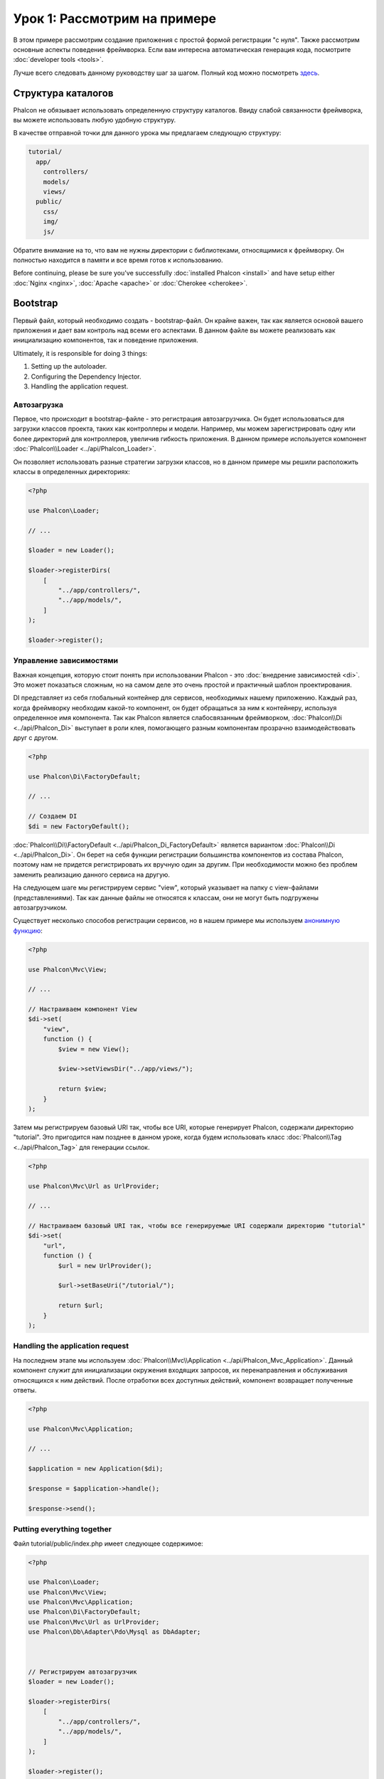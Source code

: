 Урок 1: Рассмотрим на примере
=============================
В этом примере рассмотрим создание приложения с простой формой регистрации "с нуля".
Также рассмотрим основные аспекты поведения фреймворка. Если вам интересна
автоматическая генерация кода, посмотрите :doc:`developer tools <tools>`.

Лучше всего следовать данному руководству шаг за шагом. Полный код можно посмотреть
`здесь <https://github.com/phalcon/tutorial>`_.

Структура каталогов
-------------------
Phalcon не обязывает использовать определенную структуру каталогов. Ввиду
слабой связанности фреймворка, вы можете использовать любую удобную структуру.

В качестве отправной точки для данного урока мы предлагаем следующую структуру:

.. code-block:: php

    tutorial/
      app/
        controllers/
        models/
        views/
      public/
        css/
        img/
        js/

Обратите внимание на то, что вам не нужны директории с библиотеками, относящимися к фреймворку. Он полностью находится в памяти
и все время готов к использованию.

Before continuing, please be sure you've successfully :doc:`installed Phalcon <install>` and have setup either :doc:`Nginx <nginx>`, :doc:`Apache <apache>` or :doc:`Cherokee <cherokee>`.

Bootstrap
---------
Первый файл, который необходимо создать - bootstrap-файл. Он крайне важен, так как является
основой вашего приложения и дает вам контроль над всеми его аспектами. В данном файле вы можете реализовать
как инициализацию компонентов, так и поведение приложения.

Ultimately, it is responsible for doing 3 things:

1. Setting up the autoloader.
2. Configuring the Dependency Injector.
3. Handling the application request.

Автозагрузка
^^^^^^^^^^^^
Первое, что происходит в bootstrap-файле - это регистрация автозагрузчика. Он будет использоваться для загрузки классов проекта, таких как контроллеры и модели. Например, мы можем зарегистрировать одну или более директорий для контроллеров, увеличив гибкость приложения. В данном примере используется компонент :doc:`Phalcon\\Loader <../api/Phalcon_Loader>`.

Он позволяет использовать разные стратегии загрузки классов, но в данном примере мы решили расположить классы в определенных директориях:

.. code-block:: php

    <?php

    use Phalcon\Loader;

    // ...

    $loader = new Loader();

    $loader->registerDirs(
        [
            "../app/controllers/",
            "../app/models/",
        ]
    );

    $loader->register();

Управление зависимостями
^^^^^^^^^^^^^^^^^^^^^^^^
Важная концепция, которую стоит понять при использовании Phalcon - это :doc:`внедрение зависимостей <di>`. Это может показаться сложным, но на самом деле это очень простой и практичный шаблон проектирования.

DI представляет из себя глобальный контейнер для сервисов, необходимых нашему приложению. Каждый раз, когда фреймворку необходим какой-то компонент, он будет обращаться за ним к контейнеру, используя определенное имя компонента. Так как Phalcon является слабосвязанным фреймворком, :doc:`Phalcon\\Di <../api/Phalcon_Di>` выступает в роли клея, помогающего разным компонентам прозрачно взаимодействовать друг с другом.

.. code-block:: php

    <?php

    use Phalcon\Di\FactoryDefault;

    // ...

    // Создаем DI
    $di = new FactoryDefault();

:doc:`Phalcon\\Di\\FactoryDefault <../api/Phalcon_Di_FactoryDefault>` является вариантом :doc:`Phalcon\\Di <../api/Phalcon_Di>`.
Он берет на себя функции регистрации большинства компонентов из состава Phalcon, поэтому нам не придется регистрировать их вручную один за другим.
При необходимости можно без проблем заменить реализацию данного сервиса на другую.

На следующем шаге мы регистрируем сервис "view", который указывает на папку с view-файлами (представлениями).
Так как данные файлы не относятся к классам, они не могут быть подгружены автозагрузчиком.

Существует несколько способов регистрации сервисов, но в нашем примере мы используем `анонимную функцию`_:

.. code-block:: php

    <?php

    use Phalcon\Mvc\View;

    // ...

    // Настраиваем компонент View
    $di->set(
        "view",
        function () {
            $view = new View();

            $view->setViewsDir("../app/views/");

            return $view;
        }
    );

Затем мы регистрируем базовый URI так, чтобы все URI, которые генерирует Phalcon, содержали директорию "tutorial".
Это пригодится нам позднее в данном уроке, когда будем использовать класс :doc:`Phalcon\\Tag <../api/Phalcon_Tag>`
для генерации ссылок.

.. code-block:: php

    <?php

    use Phalcon\Mvc\Url as UrlProvider;

    // ...

    // Настраиваем базовый URI так, чтобы все генерируемые URI содержали директорию "tutorial"
    $di->set(
        "url",
        function () {
            $url = new UrlProvider();

            $url->setBaseUri("/tutorial/");

            return $url;
        }
    );

Handling the application request
^^^^^^^^^^^^^^^^^^^^^^^^^^^^^^^^
На последнем этапе мы используем :doc:`Phalcon\\Mvc\\Application <../api/Phalcon_Mvc_Application>`.
Данный компонент служит для инициализации окружения входящих запросов, их перенаправления и обслуживания относящихся к ним действий.
После отработки всех доступных действий, компонент возвращает полученные ответы.

.. code-block:: php

    <?php

    use Phalcon\Mvc\Application;

    // ...

    $application = new Application($di);

    $response = $application->handle();

    $response->send();

Putting everything together
^^^^^^^^^^^^^^^^^^^^^^^^^^^
Файл tutorial/public/index.php имеет следующее содержимое:

.. code-block:: php

    <?php

    use Phalcon\Loader;
    use Phalcon\Mvc\View;
    use Phalcon\Mvc\Application;
    use Phalcon\Di\FactoryDefault;
    use Phalcon\Mvc\Url as UrlProvider;
    use Phalcon\Db\Adapter\Pdo\Mysql as DbAdapter;



    // Регистрируем автозагрузчик
    $loader = new Loader();

    $loader->registerDirs(
        [
            "../app/controllers/",
            "../app/models/",
        ]
    );

    $loader->register();



    // Создаем DI
    $di = new FactoryDefault();

    // Настраиваем компонент View
    $di->set(
        "view",
        function () {
            $view = new View();

            $view->setViewsDir("../app/views/");

            return $view;
        }
    );

    // Настраиваем базовый URI так, чтобы все генерируемые URI содержали директорию "tutorial"
    $di->set(
        "url",
        function () {
            $url = new UrlProvider();

            $url->setBaseUri("/tutorial/");

            return $url;
        }
    );



    $application = new Application($di);

    try {
        // Обрабатываем запрос
        $response = $application->handle();

        $response->send();
    } catch (\Exception $e) {
        echo "Exception: ", $e->getMessage();
    }

Как можно увидеть, bootstrap-файл очень короткий, нам нет необходимости подключать какие-либо дополнительные файлы. Таким образом, мы настроили
гибкую структуру MVC-приложения менее чем за 30 строк кода.

Создание контроллера
--------------------
По умолчанию Phalcon будет искать контроллер с именем "Index". Как и во многих других фреймворках он является исходной точкой, когда ни один другой контроллер или
действие не были запрошены. Наш index-контроллер (app/controllers/IndexController.php) выглядит так:

.. code-block:: php

    <?php

    use Phalcon\Mvc\Controller;

    class IndexController extends Controller
    {
        public function indexAction()
        {
            echo "<h1>Привет!</h1>";
        }
    }

Классы контроллеров должны заканчиваться суффиксом "Controller", чтобы автозагрузчик смог загрузить их, а их действия должны заканчиваться суффиксом "Action". Теперь можно открыть браузер и увидеть результат:

.. figure:: ../_static/img/tutorial-1.png
    :align: center

Ура, Phalcon взлетел!

Отправка результатов в представление
------------------------------------
Отображение вывода напрямую из контроллера иногда бывает необходимым решением (например, когда нужно отправить JSON), но нежелательно, и сторонники шаблона MVC это подтвердят. Данные должны передаваться представлению (view), ответственному за отображение данных. Phalcon ищет файл представления с именем, совпадающим с именем действия внутри папки, носящей имя последнего запущенного контроллера. В нашем случае это будет выглядеть так (app/views/index/index.phtml):

.. code-block:: php

    <?php echo "<h1>Привет!</h1>";

В нашем контроллере (app/controllers/IndexController.php) сейчас существует пустое действие:

.. code-block:: php

    <?php

    use Phalcon\Mvc\Controller;

    class IndexController extends Controller
    {
        public function indexAction()
        {

        }
    }

Вывод браузера останется прежним. Когда действие завершит свою работу, будет автоматически создан статический компонент :doc:`Phalcon\\Mvc\\View <../api/Phalcon_Mvc_View>`. Узнать больше о представлениях можно :doc:`здесь <views>`.

Проектирование формы регистрации
--------------------------------
Давайте теперь изменим файл представления index.phtml, добавив ссылку на новый контроллер "signup". Идея проста - позволить пользователям регистрироваться в нашем приложении.

.. code-block:: php

    <?php

    echo "<h1>Привет!</h1>";

    echo $this->tag->linkTo("signup", "Регистрируйся!");

Сгенерированный код HTML будет выводить тэг ("a"), указывающий на наш новый контроллер:

.. code-block:: html

    <h1>Привет!</h1> <a href="/tutorial/signup">Регистрируйся!</a>

Для генерации тэга мы воспользовались встроенным классом :doc:`Phalcon\\Tag <../api/Phalcon_Tag>`. Это служебный класс, позволяющий
конструировать HTML-разметку в Phalcon-подобном стиле. Этот класс также является сервисом, зарегистрированным в DI,
таким образом, мы используем :code:`$this->tag` для доступа к нему.

Более подробно о генерации HTML можно :doc:`узнать здесь <tags>`.

.. figure:: ../_static/img/tutorial-2.png
    :align: center

Контроллер Signup (app/controllers/SignupController.php):

.. code-block:: php

    <?php

    use Phalcon\Mvc\Controller;

    class SignupController extends Controller
    {
        public function indexAction()
        {

        }
    }

Пустое действие index говорит нам о том, что будет использоваться одноименный файл представления с нашей формой для регистрации (app/views/signup/index.phtml):

.. code-block:: html+php

    <h2>Зарегистрируйтесь, используя эту форму</h2>

    <?php echo $this->tag->form("signup/register"); ?>

     <p>
        <label for="name">Имя</label>
        <?php echo $this->tag->textField("name") ?>
     </p>

     <p>
        <label for="email">E-Mail</label>
        <?php echo $this->tag->textField("email") ?>
     </p>

     <p>
        <?php echo $this->tag->submitButton("Регистрация") ?>
     </p>

    </form>

В браузере это будет выглядеть так:

.. figure:: ../_static/img/tutorial-3.png
    :align: center

Класс :doc:`Phalcon\\Tag <../api/Phalcon_Tag>` также содержит полезные методы для работы с формами.

Метод :code:`Phalcon\Tag::form()` принимает единственный аргумент, например, относительный URI контроллера/действия
приложения.

При нажатии на кнопку "Регистрация" мы увидим исключение, вызванное фреймворком. Оно говорит нам о том, что у нашего контроллера "signup" отсутствует действие "register":

    Exception: Action "register" was not found on handler "signup"

Реализация этого метода прекратит генерацию исключения:

.. code-block:: php

    <?php

    use Phalcon\Mvc\Controller;

    class SignupController extends Controller
    {
        public function indexAction()
        {

        }

        public function registerAction()
        {

        }
    }

Снова жмем на кнопку "Регистрация" и видим пустую страницу. Поля name и email, введенные пользователем, должны сохраниться в базе данных. В соответствии с принципами MVC, все взаимодействие с БД должно вестись через модели, таким образом, следуя традициям ООП-стиля.

Создание модели
---------------
Phalcon содержит первую ORM для PHP, полностью написанную на языке C. Вместо усложнения процесса разработки, он упрощает его!

Перед созданием модели необходимо создать таблицу в базе данных. Простейшая таблица для регистрации пользователей приведена ниже:

.. code-block:: sql

    CREATE TABLE `users` (
      `id` int(10) unsigned NOT NULL AUTO_INCREMENT,
      `name` varchar(70) NOT NULL,
      `email` varchar(70) NOT NULL,
      PRIMARY KEY (`id`)
    );

Файлы моделей должны находиться в папке app/models (app/models/Users.php). Модель, представляющая таблицу "users", выглядит следующим образом:

.. code-block:: php

    <?php

    use Phalcon\Mvc\Model;

    class Users extends Model
    {
        public $id;

        public $name;

        public $email;
    }

Настройка соединения с базой данных
-----------------------------------
Для использования базы данных и получения к ней доступа через наши модели нам необходимо указать настройки в bootstrap-файле. Соединение с базой данных - это всего лишь еще один сервис нашего приложения, который может быть использован для различных компонентов:

.. code-block:: php

    <?php

    use Phalcon\Db\Adapter\Pdo\Mysql as DbAdapter;

    // Настраиваем сервис для работы с БД
    $di->set(
        "db",
        function () {
            return new DbAdapter(
                [
                    "host"     => "localhost",
                    "username" => "root",
                    "password" => "secret",
                    "dbname"   => "test_db",
                ]
            );
        }
    );

При правильных настройках подключения наши модели будут готовы к работе и взаимодействию с остальными частями приложения.

Сохранение данных при работе с моделями
---------------------------------------
Следующим шагом будет обработка данных нашей формы регистрации и сохранение их в таблице базы данных.

.. code-block:: php

    <?php

    use Phalcon\Mvc\Controller;

    class SignupController extends Controller
    {
        public function indexAction()
        {

        }

        public function registerAction()
        {
            $user = new Users();

            // Сохраняем и проверяем на наличие ошибок
            $success = $user->save($this->request->getPost(), ['name', 'email']);

            if ($success) {
                echo "Спасибо за регистрацию!";
            } else {
                echo "К сожалению, возникли следующие проблемы: ";
                foreach ($user->getMessages() as $message) {
                    echo $message->getMessage(), "<br/>";
                }
            }

            $this->view->disable();
        }
    }

В действии 'register' мы создаем экземпляр модели Users, отвечающий за записи пользователей. Публичные свойства класса указывают на их одноименные названия полей
в таблице базы данных. Установка необходимых значений нашей модели и вызов метода save() приводит к сохранению этих данных в БД. Метод save() возвращает булево значение, указывающее, успешно ли были сохранены данные в таблице или нет (true и false, соответственно).

ORM автоматически экранирует ввод для предотвращения SQL-инъекций, так что мы можем передавать массив :code:`$_POST` напрямую методу save().

Для полей, у которых установлен параметр not null (обязательные), вызывается дополнительная валидация. Если мы ничего не введем в форме регистрации, то получим что-то вроде этого:

.. figure:: ../_static/img/tutorial-4.png
    :align: center

Заключение
----------
На этом очень простом руководстве можно увидеть, как легко начать создавать приложения с помощью Phalcon.
То, что Phalcon является расширением, никак не влияет на сложность разработки и доступные возможности.
Продолжайте читать данное руководство для изучения новых возможностей, которые предоставляет Phalcon!

.. _анонимную функцию: http://php.net/manual/ru/functions.anonymous.php
